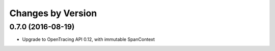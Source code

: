 Changes by Version
==================

0.7.0 (2016-08-19)
-------------------

- Upgrade to OpenTracing API 0.12, with immutable SpanContext

